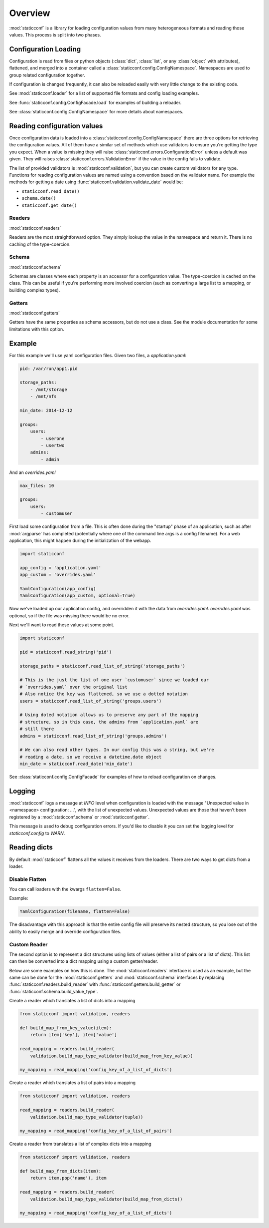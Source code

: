 Overview
========

:mod:`staticconf` is a library for loading configuration values from many 
heterogeneous formats and reading those values. This process is split into two 
phases.

Configuration Loading
---------------------

Configuration is read from files or python objects (:class:`dict`,
:class:`list`, or any :class:`object` with attributes), flattened, and merged
into a container called a :class:`staticconf.config.ConfigNamespace`.
Namespaces are used to group related configuration together.

If configuration is changed frequently, it can also be reloaded easily
with very little change to the existing code.


See :mod:`staticconf.loader` for a list of supported file formats and config
loading examples.

See :func:`staticconf.config.ConfigFacade.load` for examples of building
a reloader.

See :class:`staticconf.config.ConfigNamespace` for more details about
namespaces.



Reading configuration values
----------------------------
Once configuration data is loaded into a 
:class:`staticconf.config.ConfigNamespace` there are three options for
retrieving the configuration values. All of them have a similar set of methods
which use validators to ensure you're getting the type you expect. When a value
is missing they will raise :class:`staticconf.errors.ConfigurationError` unless
a default was given.  They will raises
:class:`staticconf.errors.ValidationError` if the value in the config fails to
validate.

The list of provided validators is :mod:`staticconf.validation`, but you can 
create custom validators for any type. Functions for reading 
configuration values are named using a convention based on the validator name.
For example the methods for getting a date using 
:func:`staticconf.validation.validate_date` would be:

* ``staticconf.read_date()``
* ``schema.date()``
* ``staticconf.get_date()``


Readers
~~~~~~~

:mod:`staticconf.readers`

Readers are the most straightforward option. They simply lookup the value in
the namespace and return it. There is no caching of the type-coercion.


Schema
~~~~~~

:mod:`staticconf.schema`

Schemas are classes where each property is an accessor for a configuration
value. The type-coercion is cached on the class. This can be useful if you're
performing more involved coercion (such as converting a large list to a
mapping, or building complex types).


Getters
~~~~~~~

:mod:`staticconf.getters`

Getters have the same properties as schema accessors, but do not use a class.
See the module documentation for some limitations with this option.



Example
-------

For this example we'll use yaml configuration files. Given two files,
a `application.yaml`:

.. code-block:: yaml

    pid: /var/run/app1.pid

    storage_paths:
        - /mnt/storage
        - /mnt/nfs

    min_date: 2014-12-12

    groups:
        users:
            - userone
            - usertwo
        admins:
            - admin
        

And an `overrides.yaml`

.. code-block:: yaml

    max_files: 10

    groups:
        users:
            - customuser


First load some configuration from a file. This is often done during the 
"startup" phase of an application, such as after :mod:`argparse` has completed
(potentially where one of the command line args is a config filename). For a
web application, this might happen during the initialization of the webapp.

.. code-block:: python

    import staticconf

    app_config = 'application.yaml'
    app_custom = 'overrides.yaml'

    YamlConfiguration(app_config)
    YamlConfiguration(app_custom, optional=True)


Now we've loaded up our application config, and overridden it with the data
from `overrides.yaml`. `overrides.yaml` was optional, so if the file was missing
there would be no error.

Next we'll want to read these values at some point.

.. code-block:: python

    import staticconf

    pid = staticconf.read_string('pid')

    storage_paths = staticconf.read_list_of_string('storage_paths')
    
    # This is the just the list of one user `customuser` since we loaded our
    # `overrides.yaml` over the original list
    # Also notice the key was flattened, so we use a dotted notation
    users = staticconf.read_list_of_string('groups.users')

    # Using doted notation allows us to preserve any part of the mapping
    # structure, so in this case, the admins from `application.yaml` are
    # still there
    admins = staticconf.read_list_of_string('groups.admins')

    # We can also read other types. In our config this was a string, but we're
    # reading a date, so we receive a datetime.date object
    min_date = staticconf.read_date('min_date')


See :class:`staticconf.config.ConfigFacade` for examples of how to reload
configuration on changes.


Logging
-------

:mod:`staticconf` logs a message at `INFO` level when configuration is loaded
with the message "Unexpected value in <namespace> configuration: ...", with the
list of unexpected values.  Unexpected values are those that haven't been
registered by a :mod:`staticconf.schema` or :mod:`staticconf.getter`.

This message is used to debug configuration errors. If you'd like to disable it
you can set the logging level for `staticconf.config` to `WARN`.


Reading dicts
-------------
By default :mod:`staticconf` flattens all the values it receives from
the loaders. There are two ways to get dicts from a loader.

Disable Flatten
~~~~~~~~~~~~~~~

You can call loaders with the kwargs ``flatten=False``.

Example:

.. code-block:: python

    YamlConfiguration(filename, flatten=False)

The disadvantage with this approach is that the entire config file will
preserve its nested structure, so you lose out of the ability to easily
merge and override configuration files.

Custom Reader
~~~~~~~~~~~~~

The second option is to represent a dict structures using lists of values
(either a list of pairs or a list of dicts). This list can then be converted
into a dict mapping using a custom getter/reader.

Below are some examples on how this is done. The :mod:`staticconf.readers`
interface is used as an example, but the same can be done for the 
:mod:`staticconf.getters` and :mod:`staticconf.schema` interfaces
by replacing :func:`staticconf.readers.build_reader` with
:func:`staticconf.getters.build_getter` or
:func:`staticconf.schema.build_value_type`.


Create a reader which translates a list of dicts into a mapping

.. code-block:: python

    from staticconf import validation, readers

    def build_map_from_key_value(item):
        return item['key'], item['value']

    read_mapping = readers.build_reader(
        validation.build_map_type_validator(build_map_from_key_value))

    my_mapping = read_mapping('config_key_of_a_list_of_dicts')


Create a reader which translates a list of pairs into a mapping

.. code-block:: python

    from staticconf import validation, readers

    read_mapping = readers.build_reader(
        validation.build_map_type_validator(tuple))

    my_mapping = read_mapping('config_key_of_a_list_of_pairs')

Create a reader from translates a list of complex dicts into a mapping

.. code-block:: python

    from staticconf import validation, readers

    def build_map_from_dicts(item):
        return item.pop('name'), item

    read_mapping = readers.build_reader(
        validation.build_map_type_validator(build_map_from_dicts))

    my_mapping = read_mapping('config_key_of_a_list_of_dicts')



